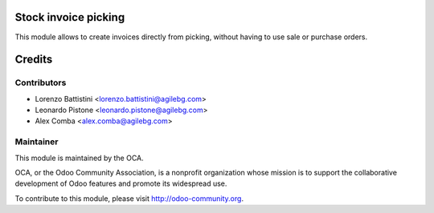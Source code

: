 .. image:: https://img.shields.io/badge/licence-AGPL--3-blue.svg
    :alt: License: AGPL-3

Stock invoice picking
=====================

This module allows to create invoices directly from picking, without having to
use sale or purchase orders.

Credits
=======

Contributors
------------

* Lorenzo Battistini <lorenzo.battistini@agilebg.com>
* Leonardo Pistone <leonardo.pistone@agilebg.com>
* Alex Comba <alex.comba@agilebg.com>

Maintainer
----------

.. image:: http://odoo-community.org/logo.png
   :alt: Odoo Community Association
   :target: http://odoo-community.org

This module is maintained by the OCA.

OCA, or the Odoo Community Association, is a nonprofit organization whose
mission is to support the collaborative development of Odoo features and
promote its widespread use.

To contribute to this module, please visit http://odoo-community.org.
